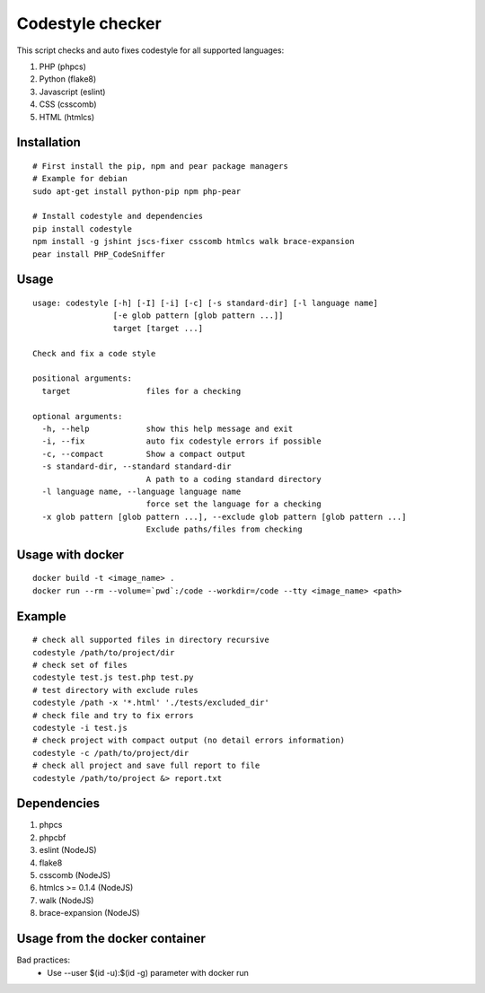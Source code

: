 Codestyle checker
=================

This script checks and auto fixes codestyle for all supported languages:

1. PHP (phpcs)
2. Python (flake8)
3. Javascript (eslint)
4. CSS (csscomb)
5. HTML (htmlcs)

Installation
------------

::

    # First install the pip, npm and pear package managers
    # Example for debian
    sudo apt-get install python-pip npm php-pear

    # Install codestyle and dependencies
    pip install codestyle
    npm install -g jshint jscs-fixer csscomb htmlcs walk brace-expansion
    pear install PHP_CodeSniffer

Usage
-----

::

  usage: codestyle [-h] [-I] [-i] [-c] [-s standard-dir] [-l language name]
                   [-e glob pattern [glob pattern ...]]
                   target [target ...]

  Check and fix a code style

  positional arguments:
    target                files for a checking

  optional arguments:
    -h, --help            show this help message and exit
    -i, --fix             auto fix codestyle errors if possible
    -c, --compact         Show a compact output
    -s standard-dir, --standard standard-dir
                          A path to a coding standard directory
    -l language name, --language language name
                          force set the language for a checking
    -x glob pattern [glob pattern ...], --exclude glob pattern [glob pattern ...]
                          Exclude paths/files from checking

Usage with docker
-----------------

::

  docker build -t <image_name> .
  docker run --rm --volume=`pwd`:/code --workdir=/code --tty <image_name> <path>



Example
-------

::

    # check all supported files in directory recursive
    codestyle /path/to/project/dir
    # check set of files
    codestyle test.js test.php test.py
    # test directory with exclude rules
    codestyle /path -x '*.html' './tests/excluded_dir'
    # check file and try to fix errors
    codestyle -i test.js
    # check project with compact output (no detail errors information)
    codestyle -c /path/to/project/dir
    # check all project and save full report to file
    codestyle /path/to/project &> report.txt



Dependencies
------------

1. phpcs
2. phpcbf
3. eslint (NodeJS)
4. flake8
5. csscomb (NodeJS)
6. htmlcs >= 0.1.4 (NodeJS)
7. walk (NodeJS)
8. brace-expansion (NodeJS)

Usage from the docker container
-------------------------------

Bad practices:
    - Use --user $(id -u):$(id -g) parameter with docker run
